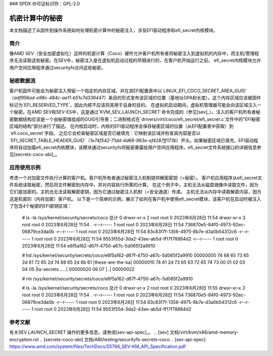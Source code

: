 ### SPDX 许可证标识符：GPL-2.0

==============================
机密计算中的秘密
==============================

本文档描述了从固件到操作系统如何处理机密计算中的秘密注入，涉及EFI驱动程序和efi_secret内核模块。

简介
============

像AMD SEV（安全加密虚拟化）这样的机密计算（Coco）硬件允许客户机所有者将秘密注入到虚拟机的内存中，而主机/管理程序无法读取这些秘密。在SEV中，秘密注入是在虚拟机启动过程的早期进行的，在客户机开始运行之前。
efi_secret内核模块允许用户空间应用程序通过securityfs访问这些秘密。

秘密数据流
================

客户机固件可能会为秘密注入预留一个指定的内存区域，并在其EFI配置表中以`LINUX_EFI_COCO_SECRET_AREA_GUID`（`adf956ad-e98c-484c-ae11-b51c7d336447`）条目的形式发布该区域的位置（基地址GPA和长度）。这个内存区域应该被固件标记为`EFI_RESERVED_TYPE`，因此内核不应该将其用于自身的目的。
在虚拟机启动期间，虚拟机管理器可能会向该区域注入一个秘密。在AMD SEV和SEV-ES中，这是通过`KVM_SEV_LAUNCH_SECRET`命令完成的（参见[sev]_）。注入的客户机所有者秘密数据结构应该是一个由秘密值组成的GUID引导表；二进制格式在`drivers/virt/coco/efi_secret/efi_secret.c`文件中的“EFI秘密区域的结构”部分进行了描述。
在内核启动时，内核的EFI驱动程序会保存秘密区域的位置（从EFI配置表中获取）到`efi.coco_secret`字段。
之后它会检查秘密区域是否已被填充：它映射该区域并检查其内容是否以`EFI_SECRET_TABLE_HEADER_GUID`（`1e74f542-71dd-4d66-963e-ef4287ff173b`）开头。如果秘密区域已填充，EFI驱动程序将自动加载efi_secret内核模块，该模块通过securityfs将秘密暴露给用户空间应用程序。efi_secret文件系统接口的详细信息参见[secrets-coco-abi]_。

应用使用示例
=========================

考虑一个对加密文件执行计算的客户机。客户机所有者通过秘密注入机制提供解密密钥（=秘密）。
客户机应用程序从efi_secret文件系统读取秘密，然后将文件解密到内存中，并对内容执行所需的计算。
在这个例子中，主机无法从磁盘镜像中读取文件，因为它们是加密的。主机也无法读取解密密钥，因为它通过秘密注入机制（=安全通道）传递。
主机无法从内存中读取解密内容，因为这是机密的（内存加密）客户机。
以下是一个简单的示例，展示了如何在客户机中使用efi_secret模块，该客户机在启动时被注入了包含4个秘密的EFI密钥区域：

	# ls -la /sys/kernel/security/secrets/coco
	总计 0
	drwxr-xr-x 2 root root 0 2023年6月28日 11:54
	drwxr-xr-x 3 root root 0 2023年6月28日 11:54 .
	-r--r----- 1 root root 0 2023年6月28日 11:54 736870e5-84f0-4973-92ec-06879ce3da0b
	-r--r----- 1 root root 0 2023年6月28日 11:54 83c83f7f-1356-4975-8b7e-d3a0b54312c6
	-r--r----- 1 root root 0 2023年6月28日 11:54 9553f55d-3da2-43ee-ab5d-ff17f78864d2
	-r--r----- 1 root root 0 2023年6月28日 11:54 e6f5a162-d67f-4750-a67c-5d065f2a9910

	# hd /sys/kernel/security/secrets/coco/e6f5a162-d67f-4750-a67c-5d065f2a9910
	00000000  74 68 65 73 65 2d 61 72  65 2d 74 68 65 2d 6b 61  |these-are-the-ka|
	00000010  74 61 2d 73 65 63 72 65  74 73 00 01 02 03 04 05  |ta-secrets......|
	00000020  06 07                                             |..|
	00000022

	# rm /sys/kernel/security/secrets/coco/e6f5a162-d67f-4750-a67c-5d065f2a9910

	# ls -la /sys/kernel/security/secrets/coco
	总计 0
	drwxr-xr-x 2 root root 0 2023年6月28日 11:55
	drwxr-xr-x 3 root root 0 2023年6月28日 11:54 .
	-r--r----- 1 root root 0 2023年6月28日 11:54 736870e5-84f0-4973-92ec-06879ce3da0b
	-r--r----- 1 root root 0 2023年6月28日 11:54 83c83f7f-1356-4975-8b7e-d3a0b54312c6
	-r--r----- 1 root root 0 2023年6月28日 11:54 9553f55d-3da2-43ee-ab5d-ff17f78864d2


参考文献
========

有关SEV `LAUNCH_SECRET` 操作的更多信息，请参阅[sev-api-spec]_。
.. [sev] 文档/virt/kvm/x86/amd-memory-encryption.rst
.. [secrets-coco-abi] 文档/ABI/testing/securityfs-secrets-coco
.. [sev-api-spec] https://www.amd.com/system/files/TechDocs/55766_SEV-KM_API_Specification.pdf
